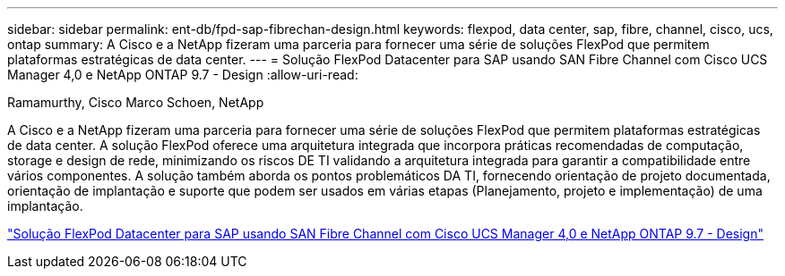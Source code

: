 ---
sidebar: sidebar 
permalink: ent-db/fpd-sap-fibrechan-design.html 
keywords: flexpod, data center, sap, fibre, channel, cisco, ucs, ontap 
summary: A Cisco e a NetApp fizeram uma parceria para fornecer uma série de soluções FlexPod que permitem plataformas estratégicas de data center. 
---
= Solução FlexPod Datacenter para SAP usando SAN Fibre Channel com Cisco UCS Manager 4,0 e NetApp ONTAP 9.7 - Design
:allow-uri-read: 


Ramamurthy, Cisco Marco Schoen, NetApp

[role="lead"]
A Cisco e a NetApp fizeram uma parceria para fornecer uma série de soluções FlexPod que permitem plataformas estratégicas de data center. A solução FlexPod oferece uma arquitetura integrada que incorpora práticas recomendadas de computação, storage e design de rede, minimizando os riscos DE TI validando a arquitetura integrada para garantir a compatibilidade entre vários componentes. A solução também aborda os pontos problemáticos DA TI, fornecendo orientação de projeto documentada, orientação de implantação e suporte que podem ser usados em várias etapas (Planejamento, projeto e implementação) de uma implantação.

link:https://www.cisco.com/c/en/us/td/docs/unified_computing/ucs/UCS_CVDs/flexpod_sap_ucsm40_fcsan_design.html["Solução FlexPod Datacenter para SAP usando SAN Fibre Channel com Cisco UCS Manager 4,0 e NetApp ONTAP 9.7 - Design"^]
